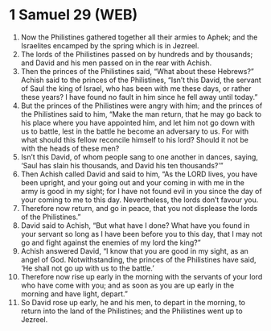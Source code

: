 * 1 Samuel 29 (WEB)
:PROPERTIES:
:ID: WEB/09-1SA29
:END:

1. Now the Philistines gathered together all their armies to Aphek; and the Israelites encamped by the spring which is in Jezreel.
2. The lords of the Philistines passed on by hundreds and by thousands; and David and his men passed on in the rear with Achish.
3. Then the princes of the Philistines said, “What about these Hebrews?” Achish said to the princes of the Philistines, “Isn’t this David, the servant of Saul the king of Israel, who has been with me these days, or rather these years? I have found no fault in him since he fell away until today.”
4. But the princes of the Philistines were angry with him; and the princes of the Philistines said to him, “Make the man return, that he may go back to his place where you have appointed him, and let him not go down with us to battle, lest in the battle he become an adversary to us. For with what should this fellow reconcile himself to his lord? Should it not be with the heads of these men?
5. Isn’t this David, of whom people sang to one another in dances, saying, ‘Saul has slain his thousands, and David his ten thousands?’”
6. Then Achish called David and said to him, “As the LORD lives, you have been upright, and your going out and your coming in with me in the army is good in my sight; for I have not found evil in you since the day of your coming to me to this day. Nevertheless, the lords don’t favour you.
7. Therefore now return, and go in peace, that you not displease the lords of the Philistines.”
8. David said to Achish, “But what have I done? What have you found in your servant so long as I have been before you to this day, that I may not go and fight against the enemies of my lord the king?”
9. Achish answered David, “I know that you are good in my sight, as an angel of God. Notwithstanding, the princes of the Philistines have said, ‘He shall not go up with us to the battle.’
10. Therefore now rise up early in the morning with the servants of your lord who have come with you; and as soon as you are up early in the morning and have light, depart.”
11. So David rose up early, he and his men, to depart in the morning, to return into the land of the Philistines; and the Philistines went up to Jezreel.
